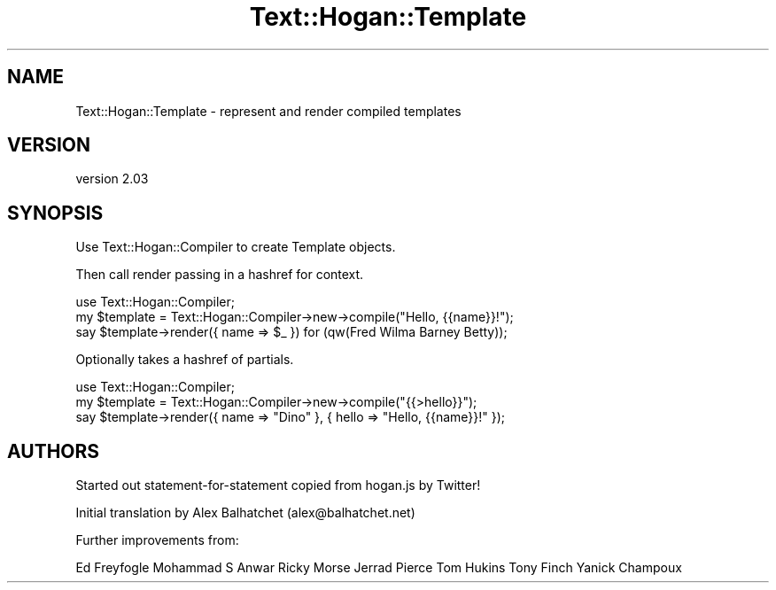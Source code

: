 .\" Automatically generated by Pod::Man 4.14 (Pod::Simple 3.40)
.\"
.\" Standard preamble:
.\" ========================================================================
.de Sp \" Vertical space (when we can't use .PP)
.if t .sp .5v
.if n .sp
..
.de Vb \" Begin verbatim text
.ft CW
.nf
.ne \\$1
..
.de Ve \" End verbatim text
.ft R
.fi
..
.\" Set up some character translations and predefined strings.  \*(-- will
.\" give an unbreakable dash, \*(PI will give pi, \*(L" will give a left
.\" double quote, and \*(R" will give a right double quote.  \*(C+ will
.\" give a nicer C++.  Capital omega is used to do unbreakable dashes and
.\" therefore won't be available.  \*(C` and \*(C' expand to `' in nroff,
.\" nothing in troff, for use with C<>.
.tr \(*W-
.ds C+ C\v'-.1v'\h'-1p'\s-2+\h'-1p'+\s0\v'.1v'\h'-1p'
.ie n \{\
.    ds -- \(*W-
.    ds PI pi
.    if (\n(.H=4u)&(1m=24u) .ds -- \(*W\h'-12u'\(*W\h'-12u'-\" diablo 10 pitch
.    if (\n(.H=4u)&(1m=20u) .ds -- \(*W\h'-12u'\(*W\h'-8u'-\"  diablo 12 pitch
.    ds L" ""
.    ds R" ""
.    ds C` ""
.    ds C' ""
'br\}
.el\{\
.    ds -- \|\(em\|
.    ds PI \(*p
.    ds L" ``
.    ds R" ''
.    ds C`
.    ds C'
'br\}
.\"
.\" Escape single quotes in literal strings from groff's Unicode transform.
.ie \n(.g .ds Aq \(aq
.el       .ds Aq '
.\"
.\" If the F register is >0, we'll generate index entries on stderr for
.\" titles (.TH), headers (.SH), subsections (.SS), items (.Ip), and index
.\" entries marked with X<> in POD.  Of course, you'll have to process the
.\" output yourself in some meaningful fashion.
.\"
.\" Avoid warning from groff about undefined register 'F'.
.de IX
..
.nr rF 0
.if \n(.g .if rF .nr rF 1
.if (\n(rF:(\n(.g==0)) \{\
.    if \nF \{\
.        de IX
.        tm Index:\\$1\t\\n%\t"\\$2"
..
.        if !\nF==2 \{\
.            nr % 0
.            nr F 2
.        \}
.    \}
.\}
.rr rF
.\" ========================================================================
.\"
.IX Title "Text::Hogan::Template 3"
.TH Text::Hogan::Template 3 "2019-12-17" "perl v5.32.0" "User Contributed Perl Documentation"
.\" For nroff, turn off justification.  Always turn off hyphenation; it makes
.\" way too many mistakes in technical documents.
.if n .ad l
.nh
.SH "NAME"
Text::Hogan::Template \- represent and render compiled templates
.SH "VERSION"
.IX Header "VERSION"
version 2.03
.SH "SYNOPSIS"
.IX Header "SYNOPSIS"
Use Text::Hogan::Compiler to create Template objects.
.PP
Then call render passing in a hashref for context.
.PP
.Vb 1
\&    use Text::Hogan::Compiler;
\&
\&    my $template = Text::Hogan::Compiler\->new\->compile("Hello, {{name}}!");
\&
\&    say $template\->render({ name => $_ }) for (qw(Fred Wilma Barney Betty));
.Ve
.PP
Optionally takes a hashref of partials.
.PP
.Vb 1
\&    use Text::Hogan::Compiler;
\&
\&    my $template = Text::Hogan::Compiler\->new\->compile("{{>hello}}");
\&
\&    say $template\->render({ name => "Dino" }, { hello => "Hello, {{name}}!" });
.Ve
.SH "AUTHORS"
.IX Header "AUTHORS"
Started out statement-for-statement copied from hogan.js by Twitter!
.PP
Initial translation by Alex Balhatchet (alex@balhatchet.net)
.PP
Further improvements from:
.PP
Ed Freyfogle
Mohammad S Anwar
Ricky Morse
Jerrad Pierce
Tom Hukins
Tony Finch
Yanick Champoux
